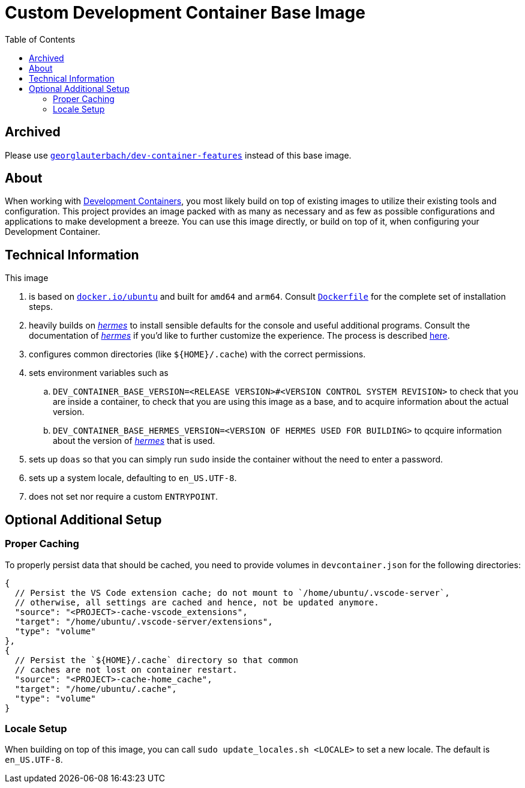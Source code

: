 = Custom Development Container Base Image
:toc:

:link-dev_containers: https://containers.dev/
:link-hermes: https://github.com/georglauterbach/hermes

== Archived

Please use https://github.com/georglauterbach/dev-container-features[`georglauterbach/dev-container-features`] instead of this base image.

== About

When working with link:{link-dev_containers}[Development Containers], you most likely build on top of existing images to utilize their existing tools and configuration. This project provides an image packed with as many as necessary and as few as possible configurations and applications to make development a breeze. You can use this image directly, or build on top of it, when configuring your Development Container.

== Technical Information

This image

. is based on link:https://hub.docker.com/_/ubuntu[`docker.io/ubuntu`] and built for `amd64` and `arm64`. Consult link:./Dockerfile[`Dockerfile`] for the complete set of installation steps.
. heavily builds on link:{link-hermes}[_hermes_] to install sensible defaults for the console and useful additional programs. Consult the documentation of link:{link-hermes}[_hermes_] if you'd like to further customize the experience. The process is described https://github.com/georglauterbach/hermes?tab=readme-ov-file#optional-additional-setup[here].
. configures common directories (like `${HOME}/.cache`) with the correct permissions.
. sets environment variables such as
.. `DEV_CONTAINER_BASE_VERSION=<RELEASE VERSION>#<VERSION CONTROL SYSTEM REVISION>` to check that you are inside a container, to check that you are using this image as a base, and to acquire information about the actual version.
.. `DEV_CONTAINER_BASE_HERMES_VERSION=<VERSION OF HERMES USED FOR BUILDING>` to qcquire information about the version of link:{link-hermes}[_hermes_] that is used.
. sets up `doas` so that you can simply run `sudo` inside the container without the need to enter a password.
. sets up a system locale, defaulting to `en_US.UTF-8`.
. does not set nor require a custom `ENTRYPOINT`.

== Optional Additional Setup

=== Proper Caching

To properly persist data that should be cached, you need to provide volumes in `devcontainer.json` for the following directories:

[source,jsonc]
----
{
  // Persist the VS Code extension cache; do not mount to `/home/ubuntu/.vscode-server`,
  // otherwise, all settings are cached and hence, not be updated anymore.
  "source": "<PROJECT>-cache-vscode_extensions",
  "target": "/home/ubuntu/.vscode-server/extensions",
  "type": "volume"
},
{
  // Persist the `${HOME}/.cache` directory so that common
  // caches are not lost on container restart.
  "source": "<PROJECT>-cache-home_cache",
  "target": "/home/ubuntu/.cache",
  "type": "volume"
}
----

=== Locale Setup

When building on top of this image, you can call `sudo update_locales.sh <LOCALE>` to set a new locale. The default is `en_US.UTF-8`.
